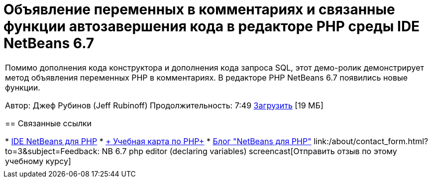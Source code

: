// 
//     Licensed to the Apache Software Foundation (ASF) under one
//     or more contributor license agreements.  See the NOTICE file
//     distributed with this work for additional information
//     regarding copyright ownership.  The ASF licenses this file
//     to you under the Apache License, Version 2.0 (the
//     "License"); you may not use this file except in compliance
//     with the License.  You may obtain a copy of the License at
// 
//       http://www.apache.org/licenses/LICENSE-2.0
// 
//     Unless required by applicable law or agreed to in writing,
//     software distributed under the License is distributed on an
//     "AS IS" BASIS, WITHOUT WARRANTIES OR CONDITIONS OF ANY
//     KIND, either express or implied.  See the License for the
//     specific language governing permissions and limitations
//     under the License.
//

= Объявление переменных в комментариях и связанные функции автозавершения кода в редакторе PHP среды IDE NetBeans 6.7
:jbake-type: tutorial
:jbake-tags: tutorials 
:markup-in-source: verbatim,quotes,macros
:jbake-status: published
:icons: font
:syntax: true
:source-highlighter: pygments
:toc: left
:toc-title:
:description: Объявление переменных в комментариях и связанные функции автозавершения кода в редакторе PHP среды IDE NetBeans 6.7 - Apache NetBeans
:keywords: Apache NetBeans, Tutorials, Объявление переменных в комментариях и связанные функции автозавершения кода в редакторе PHP среды IDE NetBeans 6.7

|===
|Помимо дополнения кода конструктора и дополнения кода запроса SQL, этот демо-ролик демонстрирует метод объявления переменных PHP в комментариях. В редакторе PHP NetBeans 6.7 появились новые функции.

Автор: Джеф Рубинов (Jeff Rubinoff)
Продолжительность: 7:49
link:http://bits.netbeans.org/media/php-cc-screencast-67.mov[+Загрузить+] [19 МБ]


== Связанные ссылки

* link:../../../features/php/index.html[+IDE NetBeans для PHP+]
* link:../../../kb/trails/php.html[+ Учебная карта по PHP+]
* link:http://blogs.oracle.com/netbeansphp/[+Блог "NetBeans для PHP"+]
link:/about/contact_form.html?to=3&subject=Feedback: NB 6.7 php editor (declaring variables) screencast[+Отправить отзыв по этому учебному курсу+]
 |   
|===
